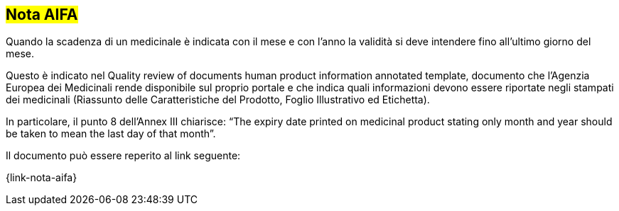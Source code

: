 [[scadenza-farmaci]]
== #Nota AIFA#

Quando la scadenza di un medicinale è indicata con il mese e con l’anno la validità si deve intendere fino all’ultimo giorno del mese.

Questo è indicato nel Quality review of documents human product information annotated template, documento che l’Agenzia Europea dei Medicinali rende disponibile sul proprio portale e che indica quali informazioni devono essere riportate negli stampati dei medicinali (Riassunto delle Caratteristiche del Prodotto, Foglio Illustrativo ed Etichetta).

In particolare, il punto 8 dell’Annex III chiarisce: “The expiry date printed on medicinal product stating only month and year should be taken to mean the last day of that month”.

Il documento può essere reperito al link seguente:

{link-nota-aifa}


